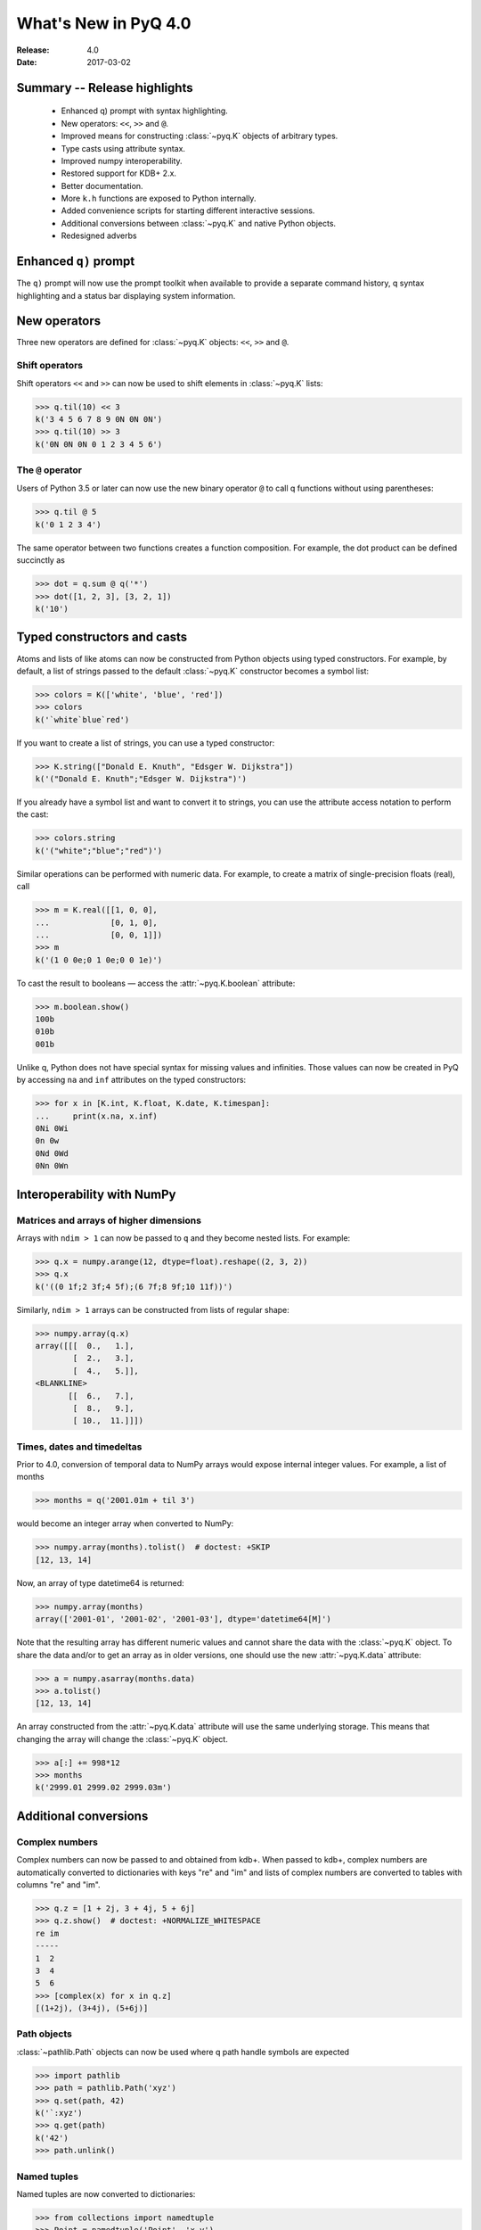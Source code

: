 *********************
What's New in PyQ 4.0
*********************

:Release: 4.0
:Date: 2017-03-02

.. testsetup:: *

   import numpy

Summary -- Release highlights
=============================

  * Enhanced q) prompt with syntax highlighting.
  * New operators: ``<<``, ``>>`` and ``@``.
  * Improved means for constructing :class:`~pyq.K` objects of arbitrary types.
  * Type casts using attribute syntax.
  * Improved numpy interoperability.
  * Restored support for KDB+ 2.x.
  * Better documentation.
  * More ``k.h`` functions are exposed to Python internally.
  * Added convenience scripts for starting different interactive sessions.
  * Additional conversions between :class:`~pyq.K` and native Python objects.
  * Redesigned adverbs


Enhanced ``q)`` prompt
======================

The ``q)`` prompt will now use the prompt toolkit when available to provide
a separate command history, q syntax highlighting and a status bar displaying
system information.

.. image:: ../images/q-prompt.png

New operators
=============

Three new operators are defined for :class:`~pyq.K` objects: ``<<``, ``>>``
and ``@``.

Shift operators
---------------

Shift operators ``<<`` and ``>>`` can now be used to shift elements in
:class:`~pyq.K` lists:

>>> q.til(10) << 3
k('3 4 5 6 7 8 9 0N 0N 0N')
>>> q.til(10) >> 3
k('0N 0N 0N 0 1 2 3 4 5 6')

The ``@`` operator
------------------

Users of Python 3.5 or later can now use the new binary operator ``@`` to
call q functions without using parentheses:

>>> q.til @ 5
k('0 1 2 3 4')

The same operator between two functions creates a function composition. For
example, the dot product can be defined succinctly as

>>> dot = q.sum @ q('*')
>>> dot([1, 2, 3], [3, 2, 1])
k('10')


Typed constructors and casts
============================

Atoms and lists of like atoms can now be constructed from Python objects
using typed constructors.  For example, by default, a list of strings passed
to the default :class:`~pyq.K` constructor becomes a symbol list:

>>> colors = K(['white', 'blue', 'red'])
>>> colors
k('`white`blue`red')

If you want to create a list of strings, you can use a typed constructor:

>>> K.string(["Donald E. Knuth", "Edsger W. Dijkstra"])
k('("Donald E. Knuth";"Edsger W. Dijkstra")')

If you already have a symbol list and want to convert it to strings, you
can use the attribute access notation to perform the cast:

>>> colors.string
k('("white";"blue";"red")')


Similar operations can be performed with numeric data.  For example, to
create a matrix of single-precision floats (real), call

>>> m = K.real([[1, 0, 0],
...             [0, 1, 0],
...             [0, 0, 1]])
>>> m
k('(1 0 0e;0 1 0e;0 0 1e)')

To cast the result to booleans — access the :attr:`~pyq.K.boolean` attribute:

>>> m.boolean.show()
100b
010b
001b

Unlike q, Python does not have special syntax for missing values and infinities.
Those values can now be created in PyQ by accessing ``na`` and ``inf`` attributes
on the typed constructors:

>>> for x in [K.int, K.float, K.date, K.timespan]:
...     print(x.na, x.inf)
0Ni 0Wi
0n 0w
0Nd 0Wd
0Nn 0Wn


Interoperability with NumPy
===========================

Matrices and arrays of higher dimensions
----------------------------------------

Arrays with ``ndim > 1`` can now be passed to ``q`` and they become nested
lists.  For example:

>>> q.x = numpy.arange(12, dtype=float).reshape((2, 3, 2))
>>> q.x
k('((0 1f;2 3f;4 5f);(6 7f;8 9f;10 11f))')

Similarly, ``ndim > 1`` arrays can be constructed from lists of regular shape:

>>> numpy.array(q.x)
array([[[  0.,   1.],
        [  2.,   3.],
        [  4.,   5.]],
<BLANKLINE>
       [[  6.,   7.],
        [  8.,   9.],
        [ 10.,  11.]]])



Times, dates and timedeltas
---------------------------

Prior to 4.0, conversion of temporal data to NumPy arrays would expose internal
integer values.  For example, a list of months

>>> months = q('2001.01m + til 3')

would become an integer array when converted to NumPy:

>>> numpy.array(months).tolist()  # doctest: +SKIP
[12, 13, 14]

Now, an array of type datetime64 is returned:

>>> numpy.array(months)
array(['2001-01', '2001-02', '2001-03'], dtype='datetime64[M]')

Note that the resulting array has different numeric values and cannot share the
data with the :class:`~pyq.K` object.  To share the data and/or to get an array
as in older versions, one should use the new :attr:`~pyq.K.data` attribute:

>>> a = numpy.asarray(months.data)
>>> a.tolist()
[12, 13, 14]

An array constructed from the :attr:`~pyq.K.data` attribute will use the same
underlying storage.  This means that changing the array will change the
:class:`~pyq.K` object.

>>> a[:] += 998*12
>>> months
k('2999.01 2999.02 2999.03m')


Additional conversions
======================


Complex numbers
---------------

Complex numbers can now be passed to and obtained from kdb+.  When passed
to kdb+, complex numbers are automatically converted to dictionaries with
keys "re" and "im" and lists of complex numbers are converted to tables
with columns "re" and "im".

>>> q.z = [1 + 2j, 3 + 4j, 5 + 6j]
>>> q.z.show()  # doctest: +NORMALIZE_WHITESPACE
re im
-----
1  2
3  4
5  6
>>> [complex(x) for x in q.z]
[(1+2j), (3+4j), (5+6j)]


Path objects
------------

:class:`~pathlib.Path` objects can now be used where q path handle symbols
are expected

>>> import pathlib
>>> path = pathlib.Path('xyz')
>>> q.set(path, 42)
k('`:xyz')
>>> q.get(path)
k('42')
>>> path.unlink()

Named tuples
------------

Named tuples are now converted to dictionaries:

>>> from collections import namedtuple
>>> Point = namedtuple('Point', 'x,y')
>>> q.point = Point(1, 2)
>>> q.point
k('`x`y!1 2')

As a consequence, a uniform list of named tuples is
converted to a table:

>>> q.points = [Point(1, 2), Point(3, 4), Point(5, 6)]
>>> q.points.show()
x y
---
1 2
3 4
5 6


Redesigned adverbs
==================

Adverbs can now be used on functions with different ranks.  For example,
``scan`` and ``over`` can be used with monadic functions.  To illustrate,
the following code generates a Pascal triangle:

>>> f = q('{(0,x)+x,0}')
>>> f.scan(6, 1).show()
1
1 1
1 2 1
1 3 3 1
1 4 6 4 1
1 5 10 10 5 1
1 6 15 20 15 6 1

If only the last row is of interest – use ``over``:

>>> f.over(6, 1)
k('1 6 15 20 15 6 1')


.. spelling::

   timedeltas
   im
